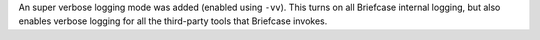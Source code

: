 An super verbose logging mode was added (enabled using ``-vv``). This turns on all Briefcase internal logging, but also enables verbose logging for all the third-party tools that Briefcase invokes.
